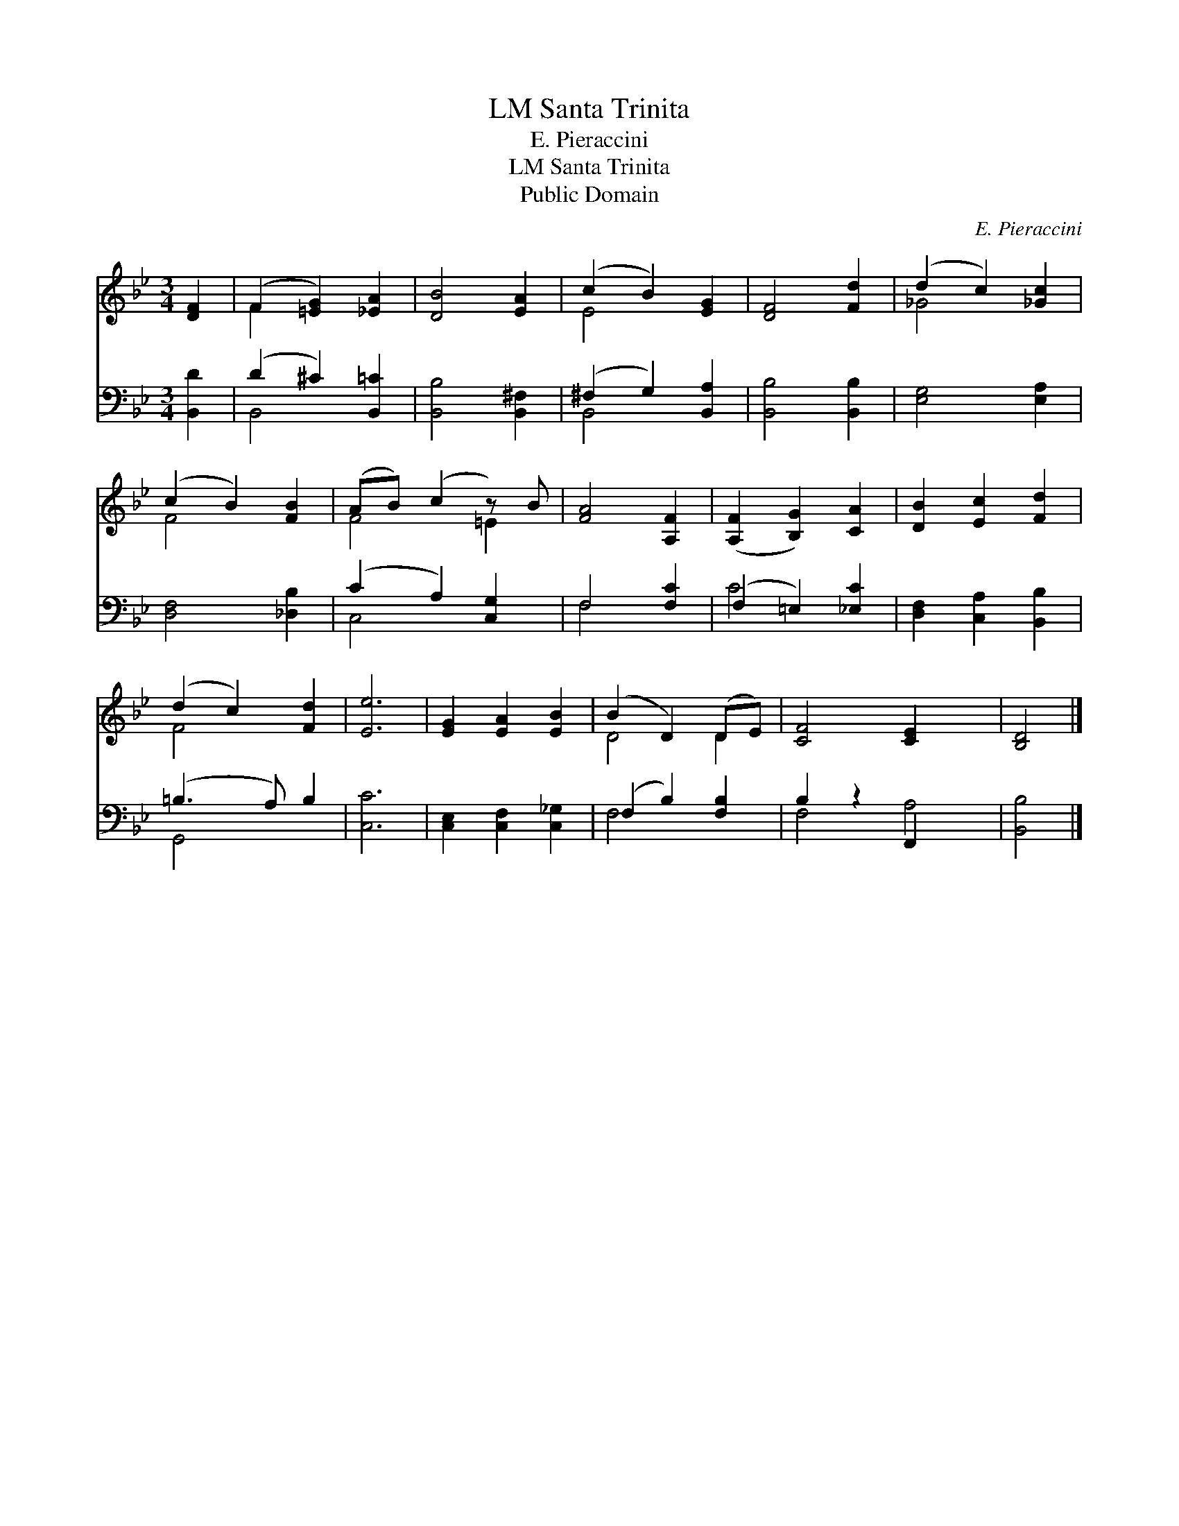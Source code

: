 X:1
T:Santa Trinita, LM
T:E. Pieraccini
T:Santa Trinita, LM
T:Public Domain
C:E. Pieraccini
Z:Public Domain
%%score ( 1 2 ) ( 3 4 )
L:1/8
M:3/4
K:Bb
V:1 treble 
V:2 treble 
V:3 bass 
V:4 bass 
V:1
 [DF]2 | (F2 [=EG]2) [_EA]2 | [DB]4 [EA]2 | (c2 B2) [EG]2 | [DF]4 [Fd]2 | (d2 c2) [_Gc]2 | %6
 (c2 B2) [FB]2 | (AB) (c2 z) B | [FA]4 [A,F]2 | ([A,F]2 [B,G]2) [CA]2 | [DB]2 [Ec]2 [Fd]2 | %11
 (d2 c2) [Fd]2 | [Ee]6 | [EG]2 [EA]2 [EB]2 | (B2 D2) (DE) | [CF]4 [CE]2 x2 | [B,D]4 |] %17
V:2
 x2 | F2 x4 | x6 | E4 x2 | x6 | _G4 x2 | F4 x2 | F4 =E2 | x6 | x6 | x6 | F4 x2 | x6 | x6 | D4 D2 | %15
 x8 | x4 |] %17
V:3
 [B,,D]2 | (D2 ^C2) [B,,=C]2 | [B,,B,]4 [B,,^F,]2 | (^F,2 G,2) [B,,A,]2 | [B,,B,]4 [B,,B,]2 | %5
 [E,G,]4 [E,A,]2 | [D,F,]4 [_D,B,]2 | (C2 A,2) [C,G,]2 | F,4 [F,C]2 | (F,2 =E,2) [_E,C]2 | %10
 [D,F,]2 [C,A,]2 [B,,B,]2 | (=B,3 A,) B,2 | [C,C]6 | [C,E,]2 [C,F,]2 [C,_G,]2 | (F,2 B,2) [F,B,]2 | %15
 B,2 z2 F,,2 x2 | [B,,B,]4 |] %17
V:4
 x2 | B,,4 x2 | x6 | B,,4 x2 | x6 | x6 | x6 | C,4 x2 | F,4 x2 | C4 x2 | x6 | G,,4 x2 | x6 | x6 | %14
 F,4 x2 | F,4 A,4 | x4 |] %17

